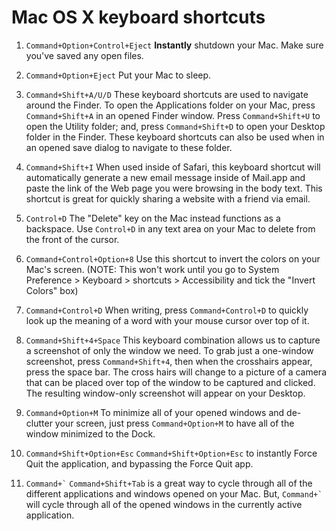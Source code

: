 * Mac OS X keyboard shortcuts

1. =Command+Option+Control+Eject=
   *Instantly* shutdown your Mac. Make sure you've saved any open files.

2. =Command+Option+Eject=
   Put your Mac to sleep.

3. =Command+Shift+A/U/D=
   These keyboard shortcuts are used to navigate around the Finder. To open
   the Applications folder on your Mac, press =Command+Shift+A= in an opened
   Finder window. Press =Command+Shift+U= to open the Utility folder; and, press
   =Command+Shift+D= to open your Desktop folder in the Finder. These keyboard
   shortcuts can also be used when in an opened save dialog to navigate to these
   folder.

4. =Command+Shift+I=
   When used inside of Safari, this keyboard shortcut will automatically generate
   a new email message inside of Mail.app and paste the link of the Web page
   you were browsing in the body text. This shortcut is great for quickly sharing
   a website with a friend via email.

5. =Control+D=
   The "Delete" key on the Mac instead functions as a backspace. Use =Control+D=
   in any text area on your Mac to delete from the front of the cursor.

6. =Command+Control+Option+8=
   Use this shortcut to invert the colors on your Mac's screen. (NOTE: This won't
   work until you go to System Preference > Keyboard > shortcuts > Accessibility
   and tick the "Invert Colors" box)

7. =Command+Control+D=
   When writing, press =Command+Control+D= to quickly look up the meaning of a
   word with your mouse cursor over top of it.

8. =Command+Shift+4+Space=
   This keyboard combination allows us to capture a screenshot of only the window
   we need. To grab just a one-window screenshot, press =Command+Shift+4=, then
   when the crosshairs appear, press the space bar. The cross hairs will change
   to a picture of a camera that can be placed over top of the window to be
   captured and clicked. The resulting window-only screenshot will appear on your
   Desktop.

9. =Command+Option+M=
   To minimize all of your opened windows and de-clutter your screen, just press
   =Command+Option+M= to have all of the window minimized to the Dock.

10. =Command+Shift+Option+Esc=
    =Command+Shift+Option+Esc= to instantly Force Quit the application, and
    bypassing the Force Quit app.

11. =Command+`=
    =Command+Shift+Tab= is a great way to cycle through all of the different
    applications and windows opened on your Mac. But, =Command+`= will cycle
    through all of the opened windows in the currently active application.
